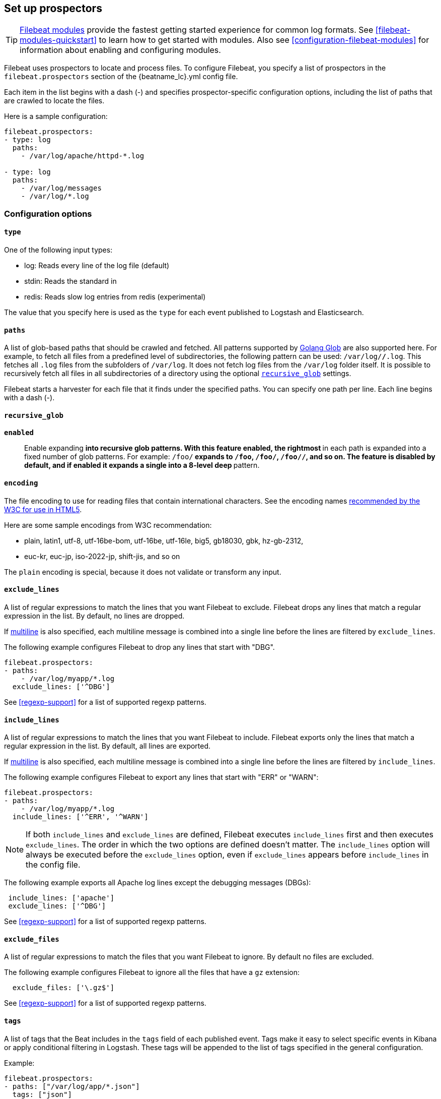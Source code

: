 [[configuration-filebeat-options]]
== Set up prospectors

TIP: <<filebeat-modules-overview,Filebeat modules>> provide the fastest getting
started experience for common log formats. See <<filebeat-modules-quickstart>>
to learn how to get started with modules. Also see
<<configuration-filebeat-modules>> for information about enabling and
configuring modules.

Filebeat uses prospectors to locate and process files. To configure Filebeat,
you specify a list of prospectors in the `filebeat.prospectors` section of the
+{beatname_lc}.yml+ config file.

Each item in the list begins with a dash (-) and specifies prospector-specific
configuration options, including the list of paths that are crawled to locate
the files.

Here is a sample configuration:

[source,yaml]
-------------------------------------------------------------------------------------
filebeat.prospectors:
- type: log
  paths:
    - /var/log/apache/httpd-*.log

- type: log
  paths:
    - /var/log/messages
    - /var/log/*.log
-------------------------------------------------------------------------------------

[float]
=== Configuration options

[float]
==== `type`

One of the following input types:

    * log: Reads every line of the log file (default)
    * stdin: Reads the standard in
    * redis: Reads slow log entries from redis (experimental)

The value that you specify here is used as the `type` for each event published to Logstash and Elasticsearch.

[float]
[[prospector-paths]]
==== `paths`

A list of glob-based paths that should be crawled and fetched. All patterns
supported by https://golang.org/pkg/path/filepath/#Glob[Golang Glob] are also
supported here. For example, to fetch all files from a predefined level of
subdirectories, the following pattern can be used: `/var/log/*/*.log`. This
fetches all `.log` files from the subfolders of `/var/log`. It does not
fetch log files from the `/var/log` folder itself.
It is possible to recursively fetch all files in all subdirectories of a directory
using the optional <<recursive_glob,`recursive_glob`>> settings.

Filebeat starts a harvester for each file that it finds under the specified
paths. You can specify one path per line. Each line begins with a dash (-).

[float]
[[recursive_glob]]
==== `recursive_glob`

*`enabled`*:: Enable expanding `**` into recursive glob patterns. With this feature enabled,
the rightmost `**` in each path is expanded into a fixed
number of glob patterns. For example: `/foo/**` expands to `/foo`, `/foo/*`,
`/foo/*/*`, and so on. The feature is disabled by default, and if enabled it expands a single `**`
into a 8-level deep `*` pattern.

[float]
==== `encoding`

The file encoding to use for reading files that contain international characters.
See the encoding names http://www.w3.org/TR/encoding/[recommended by the W3C for use in HTML5].

Here are some sample encodings from W3C recommendation:

    * plain, latin1, utf-8, utf-16be-bom, utf-16be, utf-16le, big5, gb18030, gbk, hz-gb-2312,
    * euc-kr, euc-jp, iso-2022-jp, shift-jis, and so on

The `plain` encoding is special, because it does not validate or transform any input.

[float]
[[exclude-lines]]
==== `exclude_lines`

A list of regular expressions to match the lines that you want Filebeat to exclude. Filebeat drops any lines that match a regular expression in the list. By default, no lines are dropped.

If <<multiline,multiline>> is also specified, each multiline message is combined into a single line before the lines are filtered by `exclude_lines`.

The following example configures Filebeat to drop any lines that start with "DBG".

[source,yaml]
-------------------------------------------------------------------------------------
filebeat.prospectors:
- paths:
    - /var/log/myapp/*.log
  exclude_lines: ['^DBG']
-------------------------------------------------------------------------------------

See <<regexp-support>> for a list of supported regexp patterns.

[float]
[[include-lines]]
==== `include_lines`

A list of regular expressions to match the lines that you want Filebeat to include. Filebeat exports only the lines that match a regular expression in the list. By default, all lines are exported.

If <<multiline,multiline>> is also specified, each multiline message is combined into a single line before the lines are filtered by `include_lines`.

The following example configures Filebeat to export any lines that start with "ERR" or "WARN":

[source,yaml]
-------------------------------------------------------------------------------------
filebeat.prospectors:
- paths:
    - /var/log/myapp/*.log
  include_lines: ['^ERR', '^WARN']
-------------------------------------------------------------------------------------

NOTE: If both `include_lines` and `exclude_lines` are defined, Filebeat executes `include_lines` first and then executes `exclude_lines`.
The order in which the two options are defined doesn't matter. The `include_lines` option will always be executed
before the `exclude_lines` option, even if `exclude_lines` appears before `include_lines` in the config file.

The following example exports all Apache log lines except the debugging messages (DBGs):

[source,yaml]
-------------------------------------------------------------------------------------
 include_lines: ['apache']
 exclude_lines: ['^DBG']
-------------------------------------------------------------------------------------

See <<regexp-support>> for a list of supported regexp patterns.

[float]
[[exclude-files]]
==== `exclude_files`

A list of regular expressions to match the files that you want Filebeat to ignore. By default no files are excluded.

The following example configures Filebeat to ignore all the files that have a `gz` extension:

[source,yaml]
-------------------------------------------------------------------------------------
  exclude_files: ['\.gz$']
-------------------------------------------------------------------------------------

See <<regexp-support>> for a list of supported regexp patterns.

[float]
==== `tags`

A list of tags that the Beat includes in the `tags` field of each published
event. Tags make it easy to select specific events in Kibana or apply
conditional filtering in Logstash. These tags will be appended to the list of
tags specified in the general configuration.

Example:

[source,yaml]
--------------------------------------------------------------------------------
filebeat.prospectors:
- paths: ["/var/log/app/*.json"]
  tags: ["json"]
--------------------------------------------------------------------------------

[float]
[[configuration-fields]]
==== `fields`

Optional fields that you can specify to add additional information to the
output. For example, you might add fields that you can use for filtering log
data. Fields can be scalar values, arrays, dictionaries, or any nested
combination of these. By default, the fields that you specify here will be
grouped under a `fields` sub-dictionary in the output document. To store the
custom fields as top-level fields, set the `fields_under_root` option to true.
If a duplicate field is declared in the general configuration, then its value
will be overwritten by the value declared here.

[source,yaml]
--------------------------------------------------------------------------------
filebeat.prospectors:
- paths: ["/var/log/app/*.log"]
  fields:
    app_id: query_engine_12
--------------------------------------------------------------------------------

[float]
[[fields-under-root]]
==== `fields_under_root`

If this option is set to true, the custom <<configuration-fields,fields>> are stored as
top-level fields in the output document instead of being grouped under a
`fields` sub-dictionary. If the custom field names conflict with other field
names added by Filebeat, then the custom fields overwrite the other fields.

[float]
==== `processors`

A list of processors to apply to the data generated by the prospector.

See <<filtering-and-enhancing-data>> for information about specifying
processors in your config.

[float]
[[ignore-older]]
==== `ignore_older`

If this option is enabled, Filebeat ignores any files that were modified before the specified timespan. Configuring `ignore_older` can be especially useful if you keep log files for a long time. For example, if you want to start Filebeat, but only want to send the newest files and files from last week, you can configure this option.

You can use time strings like 2h (2 hours) and 5m (5 minutes). The default is 0, which disables the setting.
Commenting out the config has the same effect as setting it to 0.

IMPORTANT: You must set `ignore_older` to be greater than `close_inactive`.

The files affected by this setting fall into two categories:

* Files that were never harvested
* Files that were harvested but weren't updated for longer than `ignore_older`

For files which were never seen before, the offset state is set to the end of the file. If a state already exist, the offset is not changed. In case a file is updated again later, reading continues at the set offset position.

The `ignore_older` setting relies on the modification time of the file to determine if a file is ignored. If the modification time of the file is not updated when lines are written to a file (which can happen on Windows), the `ignore_older` setting may cause Filebeat to ignore files even though content was added at a later time.

To remove the state of previously harvested files from the registry file, use the `clean_inactive` configuration option.

Before a file can be ignored by the prospector, it must be closed. To ensure a file is no longer being harvested when it is ignored, you must set `ignore_older` to a longer duration than `close_inactive`.

If a file that's currently being harvested falls under `ignore_older`, the harvester will first finish reading the file and close it after `close_inactive` is reached. Then, after that, the file will be ignored.

[float]
[[close-options]]
==== `close_*`

The `close_*` configuration options are used to close the harvester after a certain criteria or time. Closing the harvester means closing the file handler. If a file is updated after the harvester is closed, the file will be picked up again after `scan_frequency` has elapsed. However, if the file is moved or deleted while the harvester is closed, Filebeat will not be able to pick up the file again, and any data that the harvester hasn't read will be lost.


[float]
[[close-inactive]]
==== `close_inactive`

When this option is enabled, Filebeat closes the file handle if a file has not been harvested for the specified duration. The counter for the defined period starts when the last log line was read by the harvester. It is not based on the modification time of the file. If the closed file changes again, a new harvester is started and the latest changes will be picked up after `scan_frequency` has elapsed.

We recommended that you set `close_inactive` to a value that is larger than the least frequent updates to your log files. For example, if your log files get updated every few seconds, you can safely set `close_inactive` to `1m`. If there are log files with very different update rates, you can use multiple prospector configurations with different values.

Setting `close_inactive` to a lower value means that file handles are closed sooner. However this has the side effect that new log lines are not sent in near real time if the harvester is closed.

The timestamp for closing a file does not depend on the modification time of the file. Instead, Filebeat uses an internal timestamp that reflects when the file was last harvested. For example, if `close_inactive` is set to 5 minutes, the countdown for the 5 minutes starts after the harvester reads the last line of the file.

You can use time strings like 2h (2 hours) and 5m (5 minutes). The default is 5m.

[float]
[[close-renamed]]
==== `close_renamed`

WARNING: Only use this option if you understand that data loss is a potential side effect.

When this option is enabled, Filebeat closes the file handler when a file is renamed. This happens, for example, when rotating files. By default, the harvester stays open and keeps reading the file because the file handler does not depend on the file name. If the `close_renamed` option is enabled and the file is renamed or moved in such a way that it's no longer matched by the file patterns specified for the prospector, the file will not be picked up again. Filebeat will not finish reading the file.

WINDOWS: If your Windows log rotation system shows errors because it can't rotate the files, you should enable this option.

[float]
[[close-removed]]
==== `close_removed`

When this option is enabled, Filebeat closes the harvester when a file is removed. Normally a file should only be removed after it's inactive for the duration specified by `close_inactive`. However, if a file is removed early and you don't enable `close_removed`, Filebeat keeps the file open to make sure the harvester has completed. If this setting results in files that are not completely read because they are removed from disk too early, disable this option.

This option is enabled by default. If you disable this option, you must also disable `clean_removed`.

WINDOWS:  If your Windows log rotation system shows errors because it can't rotate files, make sure this option is enabled.

[float]
[[close-eof]]
==== `close_eof`

WARNING: Only use this option if you understand that data loss is a potential side effect.

When this option is enabled, Filebeat closes a file as soon as the end of a file is reached. This is useful when your files are only written once and not updated from time to time. For example, this happens when you are writing every single log event to a new file. This option is disabled by default.

[float]
[[close-timeout]]
==== `close_timeout`

WARNING: Only use this option if you understand that data loss is a potential side effect. Another side effect is that multiline events might not be completely sent before the timeout expires.

When this option is enabled, Filebeat gives every harvester a predefined lifetime. Regardless of where the reader is in the file, reading will stop after the `close_timeout` period has elapsed. This option can be useful for older log files when you want to spend only a predefined amount of time on the files.  While `close_timeout` will close the file after the predefined timeout, if the file is still being updated, the prospector will start a new harvester again per the defined `scan_frequency`. And the close_timeout for this harvester will start again with the countdown for the timeout.

If you set `close_timeout` to equal `ignore_older`, the file will not be picked up if it's modified while the harvester is closed. This combination of settings normally leads to data loss, and the complete file is not sent.

When you use `close_timeout` for logs that contain multiline events, the harvester might stop in the middle of a multiline event, which means that only parts of the event will be sent. If the harvester is started again and the file still exists, only the second part of the event will be sent.

The `close_timeout` setting won't apply if your output is stalled and no further events can be sent. At least one event must be sent after `close_timeout` elapses so the harvester can be closed after sending the event.

This option is set to 0 by default which means it is disabled.


[float]
[[clean-options]]
==== `clean_*`

The `clean_*` options are used to clean up the state entries in the registry file. These settings help to reduce the size of the registry file and can prevent a potential <<inode-reuse-issue,inode reuse issue>>.

[float]
[[clean-inactive]]
==== `clean_inactive`

WARNING: Only use this option if you understand that data loss is a potential side effect.

When this option is enabled, Filebeat removes the state of a file after the specified period of inactivity has elapsed. The  state can only be removed if the file is already ignored by Filebeat (the file is older than `ignore_older`). The `clean_inactive` setting must be greater than `ignore_older + scan_frequency` to make sure that no states are removed while a file is still being harvested. Otherwise, the setting could result in Filebeat resending the full content constantly because  `clean_inactive` removes state for files that are still detected by the prospector. If a file is updated or appears again, the file is read from the beginning.

The `clean_inactive` configuration option is useful to reduce the size of the registry file, especially if a large amount of new files are generated every day.

This config option is also useful to prevent Filebeat problems resulting from inode reuse on Linux. For more information, see <<inode-reuse-issue>>.

NOTE: Every time a file is renamed, the file state is updated and the counter for `clean_inactive` starts at 0 again.

[float]
[[clean-removed]]
==== `clean_removed`

When this option is enabled, Filebeat cleans files from the registry if they cannot be found on disk anymore under the last known name. This means also files which were renamed after the harvester was finished will be removed. This option is enabled by default.

If a shared drive disappears for a short period and appears again, all files will be read again from the beginning because the states were removed from the registry file. In such cases, we recommend that you disable the `clean_removed` option.

You must disable this option if you also disable `close_removed`.

[float]
[[scan-frequency]]
==== `scan_frequency`

How often the prospector checks for new files in the paths that are specified
for harvesting. For example, if you specify a glob like `/var/log/*`, the
directory is scanned for files using the frequency specified by
`scan_frequency`. Specify 1s to scan the directory as frequently as possible
without causing Filebeat to scan too frequently. We do not recommend to set this value `<1s`.

If you require log lines to be sent in near real time do not use a very low `scan_frequency` but adjust `close_inactive` so the file handler stays open and constantly polls your files.

The default setting is 10s.


[float]
[[scan-sort]]
==== `scan.sort`

experimental[]

If you specify a value other than the empty string for this setting you can determine whether to use ascending or descending order using `scan.order`. Possible values are `modtime` and `filename`. To sort by file modification time, use `modtime`, otherwise use `filename`. Leave this option empty to disable it.

If you specify a value for this setting, you can use `scan.order` to configure whether files are scanned in ascending or descending order.

The default setting is disabled.

[float]
[[scan-order]]
==== `scan.order`

experimental[]

Specifies whether to use ascending or descending order when `scan.sort` is set to a value other than none. Possible values are `asc` or `desc`.

The default setting is `asc`.

[float]
==== `harvester_buffer_size`

The size in bytes of the buffer that each harvester uses when fetching a file. The default is 16384.

[float]
==== `max_bytes`

The maximum number of bytes that a single log message can have. All bytes after `max_bytes` are discarded and not sent.
This setting is especially useful for multiline log messages, which can get large. The default is 10MB (10485760).

[float]
[[config-json]]
==== `json`
These options make it possible for Filebeat to decode logs structured as JSON messages. Filebeat
processes the logs line by line, so the JSON decoding only works if there is one JSON object per
line.

The decoding happens before line filtering and multiline. You can combine JSON decoding with filtering
and multiline if you set the `message_key` option. This can be helpful in situations where the application
logs are wrapped in JSON objects, like it happens for example with Docker.

Example configuration:

[source,yaml]
-------------------------------------------------------------------------------------
json.keys_under_root: true
json.add_error_key: true
json.message_key: log
-------------------------------------------------------------------------------------

*`keys_under_root`*:: By default, the decoded JSON is placed under a "json" key in the output document.
If you enable this setting, the keys are copied top level in the output document. The default is false.

*`overwrite_keys`*:: If `keys_under_root` and this setting are enabled, then the values from the decoded
JSON object overwrite the fields that Filebeat normally adds (type, source, offset, etc.) in case of conflicts.

*`add_error_key`*:: If this setting is enabled, Filebeat adds a "error.message" and "error.type: json" key in case of JSON
unmarshalling errors or when a `message_key` is defined in the configuration but cannot be used.

*`message_key`*:: An optional configuration setting that specifies a JSON key on
which to apply the line filtering and multiline settings. If specified the
key must be at the top level in the JSON object and the value associated with
the key must be a string, otherwise no filtering or multiline aggregation will
occur.

[float]
==== `multiline`

Options that control how Filebeat deals with log messages that span multiple lines. See <<multiline-examples>> for more information about configuring multiline options.

[float]
==== `tail_files`

If this option is set to true, Filebeat starts reading new files at the end of each file instead of the beginning. When this option is used in combination with log rotation, it's possible that the first log entries in a new file might be skipped. The default setting is false.

This option applies to files that Filebeat has not already processed. If you ran Filebeat previously and the state of the file was already persisted, `tail_files` will not apply. Harvesting will continue at the previous offset. To apply `tail_files` to all files, you must stop Filebeat and remove the registry file. Be aware that doing this removes ALL previous states.

NOTE: You can use this setting to avoid indexing old log lines when you run Filebeat on a set of log files for the first time. After the first run, we recommend disabling this option, or you risk losing lines during file rotation.

[float]
==== `pipeline`

The Ingest Node pipeline ID to set for the events generated by this prospector.

NOTE: The pipeline ID can also be configured in the Elasticsearch output, but this
  option usually results in simpler configuration files. If the pipeline is configured both
  in the prospector and in the output, the option from the prospector is the one used.

[float]
==== `symlinks`

The `symlinks` option allows Filebeat to harvest symlinks in addition to regular files. When harvesting symlinks, Filebeat opens and reads the original file even though it reports the path of the symlink.

When you configure a symlink for harvesting, make sure the original path is excluded. If a single prospector is configured to harvest both the symlink and the original file, the prospector will detect the problem and only process the first file it finds. However, if two different prospectors are configured (one to read the symlink and the other the original path), both paths will be harvested, causing Filebeat to send duplicate data and the prospectors to overwrite each other's state.

The `symlinks` option can be useful if symlinks to the log files have additional metadata in the file name, and you want to process the metadata in Logstash. This is, for example, the case for Kubernetes log files.

Because this option may lead to data loss, it is disabled by default.

[float]
==== `backoff`

The backoff options specify how aggressively Filebeat crawls open files for updates.
You can use the default values in most cases.

The `backoff` option defines how long Filebeat
waits before checking a file again after EOF is reached. The default is 1s, which means
the file is checked every second if new lines were added. This enables near real-time crawling. Every time a new line appears in the file, the `backoff` value is reset to the initial
value. The default is 1s.

[float]
==== `max_backoff`

The maximum time for Filebeat to wait before checking a file again after EOF is
reached. After having backed off multiple times from checking the file, the wait time
will never exceed `max_backoff` regardless of what is specified for  `backoff_factor`.
Because it takes a maximum of 10s to read a new line, specifying 10s for `max_backoff` means that, at the worst, a new line could be added to the log file if Filebeat has
backed off multiple times. The default is 10s.

Requirement: max_backoff should always be set to `max_backoff <= scan_frequency`. In case `max_backoff` should be bigger, it is recommended to close the file handler instead let the prospector pick up the file again.

[float]
==== `backoff_factor`

This option specifies how fast the waiting time is increased. The bigger the
backoff factor, the faster the `max_backoff` value is reached. The backoff factor
increments exponentially. The minimum value allowed is 1. If this value is set to 1,
the backoff algorithm is disabled, and the `backoff` value is used for waiting for new
lines. The `backoff` value will be multiplied each time with the `backoff_factor` until
`max_backoff` is reached. The default is 2.

[float]
[[harvester-limit]]
==== `harvester_limit`

The `harvester_limit` option limits the number of harvesters that are started in parallel for one prospector. This directly relates
to the maximum number of file handlers that are opened. The default for `harvester_limit` is 0, which means there is no limit. This
configuration is useful if the number of files to be harvested exceeds the open file handler limit of the operating system.

Setting a limit on the number of harvesters means that potentially not all files are opened in parallel. Therefore we recommended that you use
this option in combination with the `close_*` options to make sure harvesters are stopped more often so that new files can be
picked up.

Currently if a new harvester can be started again, the harvester is picked randomly. This means it's possible that the harvester for a file that was just closed and then updated again might be started instead of the harvester for a file that hasn't been harvested for a longer period of time.

This configuration option applies per prospector. You can use this option to indirectly set higher priorities on certain prospectors
by assigning a higher limit of harvesters.

[float]
==== `enabled`

The `enabled` option can be used with each prospector to define if a prospector is enabled or not. By default, enabled is set to true.

